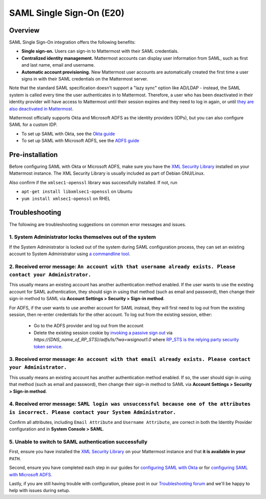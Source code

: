SAML Single Sign-On (E20)
=========================

Overview
--------

SAML Single Sign-On integration offers the following benefits:

-  **Single sign-on.** Users can sign-in to Mattermost with their SAML
   credentials.
-  **Centralized identity management.** Mattermost accounts can display
   user information from SAML, such as first and last name, email and
   username.
-  **Automatic account provisioning.** New Mattermost user accounts are
   automatically created the first time a user signs in with their SAML
   credentials on the Mattermost server.

Note that the standard SAML specification doesn't support a "lazy sync"
option like AD/LDAP - instead, the SAML system is called every time the
user authenticates in to Mattermost. Therefore, a user who has been
deactivated in their identity provider will have access to Mattermost
until their session expires and they need to log in again, or until
`they are also deactivated in
Mattermost <https://docs.mattermost.com/deployment/on-boarding.html#common-tasks>`__.

Mattermost officially supports Okta and Microsoft ADFS as the identity providers (IDPs), 
but you can also configure SAML for a custom IDP.

- To set up SAML with Okta, see the `Okta guide <https://docs.mattermost.com/deployment/sso-saml-okta.html>`_
- To set up SAML with Microsoft ADFS, see the `ADFS guide <https://docs.mattermost.com/deployment/sso-saml-adfs.html>`_

Pre-installation
----------------

Before configuring SAML with Okta or Microsoft ADFS, make sure you have
the `XML Security
Library <https://www.aleksey.com/xmlsec/download.html>`__ installed on
your Mattermost instance. The XML Security Library is usually included
as part of Debian GNU/Linux.

Also confirm if the ``xmlsec1-openssl`` library was successfully
installed. If not, run 

- ``apt-get install libxmlsec1-openssl`` on Ubuntu 
- ``yum install xmlsec1-openssl`` on RHEL

Troubleshooting
---------------

The following are troubleshooting suggestions on common error messages
and issues.

1. System Administrator locks themselves out of the system
~~~~~~~~~~~~~~~~~~~~~~~~~~~~~~~~~~~~~~~~~~~~~~~~~~~~~~~~~~

If the System Administrator is locked out of the system during SAML
configuration process, they can set an existing account to System
Administrator using `a commandline
tool <http://docs.mattermost.com/deployment/on-boarding.html#creating-system-administrator-account-from-commandline>`__.

2. Received error message: ``An account with that username already exists. Please contact your Administrator.``
~~~~~~~~~~~~~~~~~~~~~~~~~~~~~~~~~~~~~~~~~~~~~~~~~~~~~~~~~~~~~~~~~~~~~~~~~~~~~~~~~~~~~~~~~~~~~~~~~~~~~~~~~~~~~~~

This usually means an existing account has another authentication method enabled. If the user wants to use the existing account for SAML authentication, they should sign in using that method (such as email and password), then change their sign-in method to SAML via **Account Settings > Security > Sign-in method**.

For ADFS, if the user wants to use another account for SAML instead, they will first need to log out from the existing session, then re-enter credentials for the other account. To log out from the existing session, either:

  - Go to the ADFS provider and log out from the account
  - Delete the existing session cookie by `invoking a passive sign out <https://social.technet.microsoft.com/wiki/contents/articles/1439.ad-fs-how-to-invoke-a-ws-federation-sign-out.aspx>`_ via `https://{DNS_name_of_RP_STS}/adfs/ls/?wa=wsignout1.0` where `RP_STS is the relying party security token service <https://msdn.microsoft.com/en-us/library/ee748489.aspx>`_.

3. Received error message: ``An account with that email already exists. Please contact your Administrator.``
~~~~~~~~~~~~~~~~~~~~~~~~~~~~~~~~~~~~~~~~~~~~~~~~~~~~~~~~~~~~~~~~~~~~~~~~~~~~~~~~~~~~~~~~~~~~~~~~~~~~~~~~~~~~

This usually means an existing account has another authentication method
enabled. If so, the user should sign in using that method (such as email
and password), then change their sign-in method to SAML via **Account
Settings > Security > Sign-in method**.

4. Received error message: ``SAML login was unsuccessful because one of the attributes is incorrect. Please contact your System Administrator.``
~~~~~~~~~~~~~~~~~~~~~~~~~~~~~~~~~~~~~~~~~~~~~~~~~~~~~~~~~~~~~~~~~~~~~~~~~~~~~~~~~~~~~~~~~~~~~~~~~~~~~~~~~~~~~~~~~~~~~~~~~~~~~~~~~~~~~~~~~~~~~~~~~~~~~~~

Confirm all attributes, including ``Email Attribute`` and
``Username Attribute``, are correct in both the Identity Provider
configuration and in **System Console > SAML**.

5. Unable to switch to SAML authentication successfully
~~~~~~~~~~~~~~~~~~~~~~~~~~~~~~~~~~~~~~~~~~~~~~~~~~~~~~~

First, ensure you have installed the `XML Security
Library <https://www.aleksey.com/xmlsec/download.html>`__ on your
Mattermost instance and that **it is available in your** ``PATH``.

Second, ensure you have completed each step in our guides for
`configuring SAML with
Okta <http://docs.mattermost.com/deployment/sso-saml-okta.html>`__ or
for `configuring SAML with Microsoft
ADFS <http://docs.mattermost.com/deployment/sso-saml-adfs.html>`__.

Lastly, if you are still having trouble with configuration, please post
in our `Troubleshooting
forum <http://www.mattermost.org/troubleshoot/>`__ and we'll be happy to
help with issues during setup.
